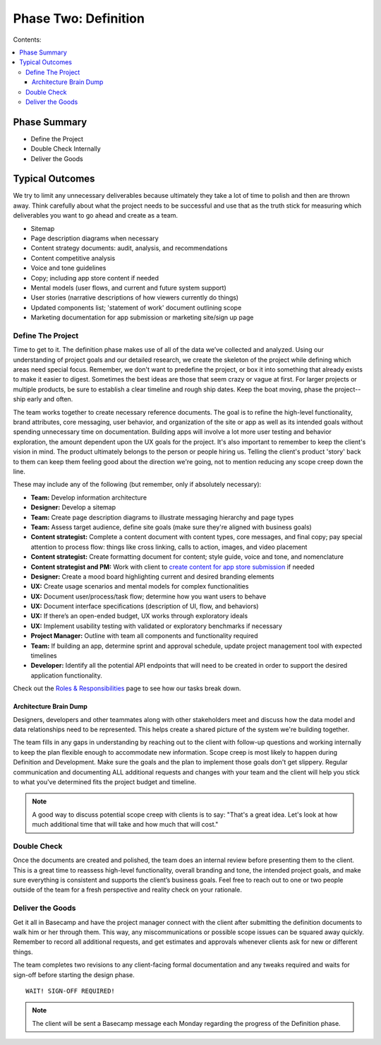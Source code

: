 
=====================
Phase Two: Definition
=====================

Contents:

.. contents::
  :local:

-------------
Phase Summary
-------------

* Define the Project
* Double Check Internally
* Deliver the Goods

----------------
Typical Outcomes
----------------

We try to limit any unnecessary deliverables because ultimately they take a lot of time to polish and then are thrown away. Think carefully about what the project needs to be successful and use that as the truth stick for measuring which deliverables you want to go ahead and create as a team.

* Sitemap
* Page description diagrams when necessary
* Content strategy documents: audit, analysis, and recommendations
* Content competitive analysis
* Voice and tone guidelines 
* Copy; including app store content if needed
* Mental models (user flows, and current and future system support)
* User stories (narrative descriptions of how viewers currently do things)
* Updated components list; 'statement of work' document outlining scope
* Marketing documentation for app submission or marketing site/sign up page

Define The Project
^^^^^^^^^^^^^^^^^^

Time to get to it. The definition phase makes use of all of the data we’ve collected and analyzed. Using our understanding of project goals and our detailed research, we create the skeleton of the project while defining which areas need special focus. Remember, we don't want to predefine the project, or box it into something that already exists to make it easier to digest. Sometimes the best ideas are those that seem crazy or vague at first. For larger projects or multiple products, be sure to establish a clear timeline and rough ship dates. Keep the boat moving, phase the project--ship early and often.

The team works together to create necessary reference documents. The goal is to refine the high-level functionality, brand attributes, core messaging, user behavior, and organization of the site or app as well as its intended goals without spending unnecessary time on documentation. Building apps will involve a lot more user testing and behavior exploration, the amount dependent upon the UX goals for the project. It's also important to remember to keep the client's vision in mind. The product ultimately belongs to the person or people hiring us. Telling the client's product 'story' back to them can keep them feeling good about the direction we're going, not to mention reducing any scope creep down the line.

These may include any of the following (but remember, only if absolutely necessary): 

* **Team:** Develop information architecture
* **Designer:** Develop a sitemap
* **Team:** Create page description diagrams to illustrate messaging hierarchy and page types
* **Team:** Assess target audience, define site goals (make sure they're aligned with business goals)
* **Content strategist:** Complete a content document with content types, core messages, and final copy; pay special attention to process flow: things like cross linking, calls to action, images, and video placement
* **Content strategist:** Create formatting document for content; style guide, voice and tone, and nomenclature
* **Content strategist and PM:** Work with client to `create content for app store submission <http://processngenworkscom.readthedocs.org/en/latest/roles_responsibilities.html>`_ if needed
* **Designer:** Create a mood board highlighting current and desired branding elements
* **UX:** Create usage scenarios and mental models for complex functionalities
* **UX:** Document user/process/task flow; determine how you want users to behave
* **UX:** Document interface specifications (description of UI, flow, and behaviors)
* **UX:** If there’s an open-ended budget, UX works through exploratory ideals
* **UX:** Implement usability testing with validated or exploratory benchmarks if necessary
* **Project Manager:** Outline with team all components and functionality required
* **Team:** If building an app, determine sprint and approval schedule, update project management tool with expected timelines
* **Developer:** Identify all the potential API endpoints that will need to be created in order to support the desired application functionality. 

Check out the `Roles & Responsibilities <http://processngenworkscom.readthedocs.org/en/latest/roles_responsibilities.html>`_ page to see how our tasks break down. 

Architecture Brain Dump
+++++++++++++++++++++++

Designers, developers and other teammates along with other stakeholders meet and discuss how the data model and data relationships need to be represented. This helps create a shared picture of the system we're building together.

The team fills in any gaps in understanding by reaching out to the client with follow-up questions and working internally to keep the plan flexible enough to accommodate new information. Scope creep is most likely to happen during Definition and Development. Make sure the goals and the plan to implement those goals don't get slippery. Regular communication and documenting ALL additional requests and changes with your team and the client will help you stick to what you've determined fits the project budget and timeline.

.. note:: A good way to discuss potential scope creep with clients is to say: "That's a great idea. Let's look at how much additional time that will take and how much that will cost." 

Double Check
^^^^^^^^^^^^

Once the documents are created and polished, the team does an internal review before presenting them to the client. This is a great time to reassess high-level functionality, overall branding and tone, the intended project goals, and make sure everything is consistent and supports the client’s business goals. Feel free to reach out to one or two people outside of the team for a fresh perspective and reality check on your rationale.

Deliver the Goods
^^^^^^^^^^^^^^^^^

Get it all in Basecamp and have the project manager connect with the client after submitting the definition documents to walk him or her through them. This way, any miscommunications or possible scope issues can be squared away quickly. Remember to record all additional requests, and get estimates and approvals whenever clients ask for new or different things.

The team completes two revisions to any client-facing formal documentation and any tweaks required and waits for sign-off before starting the design phase.

::

   WAIT! SIGN-OFF REQUIRED!

.. note:: The client will be sent a Basecamp message each Monday regarding the progress of the Definition phase. 
